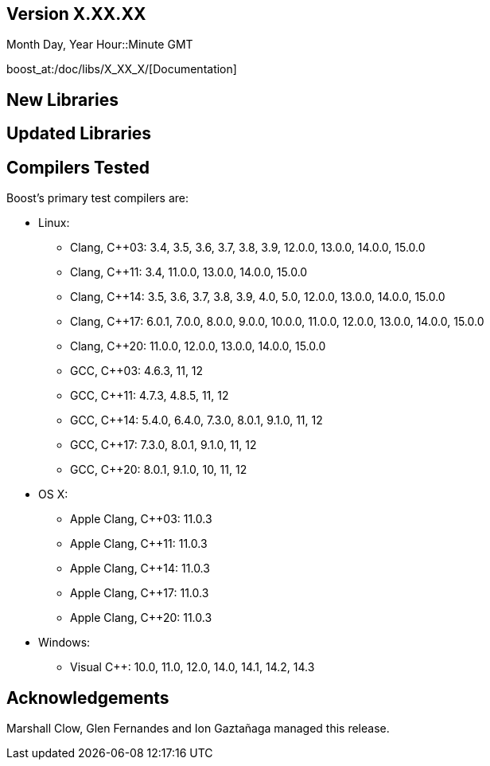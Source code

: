 ////
Distributed under the Boost Software License, Version 1.0. (See accompanying
file LICENSE_1_0.txt or copy at http://www.boost.org/LICENSE_1_0.txt)
Official repository: https://github.com/boostorg/website-v2-docs
////

== Version X.XX.XX

// Date of release
Month Day, Year Hour::Minute GMT

boost_at:/doc/libs/X_XX_X/[Documentation]

// Formatting reference: https://docs.asciidoctor.org/asciidoc/latest/syntax-quick-reference/
// Boost-specific macros: https://github.com/cppalliance/asciidoctor-boost?tab=readme-ov-file#macros
// Please keep the list of libraries sorted in lexicographical order.

== New Libraries

// Example:
// 
// * boost_phrase:library[Accumulators,/libs/accumulators]:
// ** Framework for incremental calculation, and collection of statistical
// accumulators, from Eric Niebler.

== Updated Libraries

// Example:
//  
// * boost_phrase:library[Interprocess,/libs/interprocess/]:
// ** Added anonymous shared memory for UNIX systems.
// ** Conform to `std::pointer_traits` requirements (boost_gh:pr[interprocess,32]).
// ** Fixed `named_condition_any` fails to notify (boost_gh:issue[interprocess,62]).

== Compilers Tested

// Edit this section as appropriate

Boost's primary test compilers are:

* Linux:
** Clang, C++03: 3.4, 3.5, 3.6, 3.7, 3.8, 3.9, 12.0.0, 13.0.0, 14.0.0, 15.0.0
** Clang, C++11: 3.4, 11.0.0, 13.0.0, 14.0.0, 15.0.0
** Clang, C++14: 3.5, 3.6, 3.7, 3.8, 3.9, 4.0, 5.0, 12.0.0, 13.0.0, 14.0.0, 15.0.0
** Clang, C++17: 6.0.1, 7.0.0, 8.0.0, 9.0.0, 10.0.0, 11.0.0, 12.0.0, 13.0.0, 14.0.0, 15.0.0
** Clang, C++20: 11.0.0, 12.0.0, 13.0.0, 14.0.0, 15.0.0
** GCC, C++03: 4.6.3, 11, 12
** GCC, C++11: 4.7.3, 4.8.5, 11, 12
** GCC, C++14: 5.4.0, 6.4.0, 7.3.0, 8.0.1, 9.1.0, 11, 12
** GCC, C++17: 7.3.0, 8.0.1, 9.1.0, 11, 12
** GCC, C++20: 8.0.1, 9.1.0, 10, 11, 12
* OS X:
** Apple Clang, C++03: 11.0.3
** Apple Clang, C++11: 11.0.3
** Apple Clang, C++14: 11.0.3
** Apple Clang, C++17: 11.0.3
** Apple Clang, C++20: 11.0.3
* Windows:
** Visual C++: 10.0, 11.0, 12.0, 14.0, 14.1, 14.2, 14.3

== Acknowledgements

// Edit this section as appropriate

Marshall Clow, Glen Fernandes and Ion Gaztañaga managed this release.
